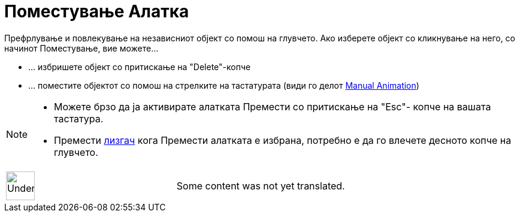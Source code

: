 = Поместување Алатка
:page-en: tools/Move
ifdef::env-github[:imagesdir: /mk/modules/ROOT/assets/images]

Префрлување и повлекување на независниот објект со помош на глувчето. Ако изберете објект со кликнување на него, со
начинот Поместување, вие можете...

* … избришете објект со притискање на "Delete"-копче
* … поместите објектот со помош на стрелките на тастатурата (види го делот
xref:/s_index_php?title=Animation_action=edit_redlink=1.adoc[Manual Animation])

[NOTE]
====

* Можете брзо да ја активирате алатката Премести со притискање на "Esc"- копче на вашата тастатура.
* Премести xref:/tools/Лизгач.adoc[лизгач] кога Премести алатката е избранa, потребно е да го влечете десното копче на
глувчето.

====

[width="100%",cols="50%,50%",]
|===
a|
image:48px-UnderConstruction.png[UnderConstruction.png,width=48,height=48]

|Some content was not yet translated.
|===
